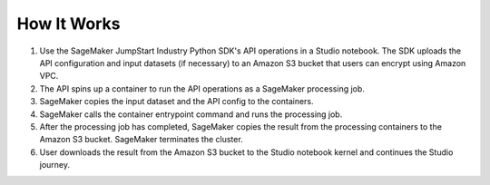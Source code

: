 How It Works
============

#. Use the SageMaker JumpStart Industry Python SDK's API operations
   in a Studio notebook. The SDK uploads the API configuration and input datasets
   (if necessary) to an Amazon S3 bucket that users can encrypt using Amazon VPC.
#. The API spins up a container to run the API operations as a SageMaker processing job.
#. SageMaker copies the input dataset and the API config to the containers.
#. SageMaker calls the container entrypoint command and runs the processing job.
#. After the processing job has completed, SageMaker copies the result from
   the processing containers to the Amazon S3 bucket.
   SageMaker terminates the cluster.
#. User downloads the result from the Amazon S3 bucket to the Studio notebook kernel
   and continues the Studio journey.
